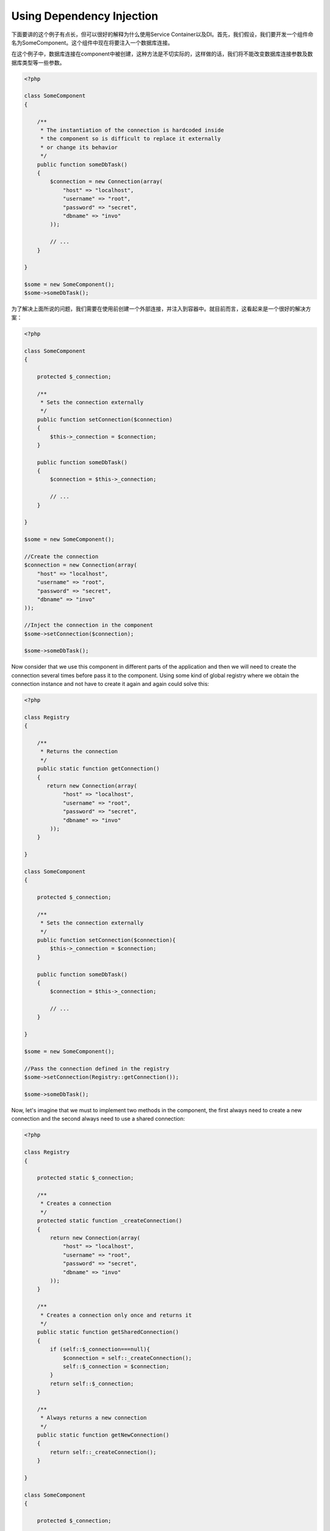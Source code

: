 Using Dependency Injection
==========================
下面要讲的这个例子有点长，但可以很好的解释为什么使用Service Container以及DI。首先，我们假设，我们要开发一个组件命名为SomeComponent。这个组件中现在将要注入一个数据库连接。

在这个例子中，数据库连接在component中被创建，这种方法是不切实际的，这样做的话，我们将不能改变数据库连接参数及数据库类型等一些参数。

.. code-block:: php

    <?php

    class SomeComponent
    {

        /**
         * The instantiation of the connection is hardcoded inside
         * the component so is difficult to replace it externally
         * or change its behavior
         */
        public function someDbTask()
        {
            $connection = new Connection(array(
                "host" => "localhost",
                "username" => "root",
                "password" => "secret",
                "dbname" => "invo"
            ));

            // ...
        }

    }

    $some = new SomeComponent();
    $some->someDbTask();

为了解决上面所说的问题，我们需要在使用前创建一个外部连接，并注入到容器中。就目前而言，这看起来是一个很好的解决方案：

.. code-block:: php

    <?php

    class SomeComponent
    {

        protected $_connection;

        /**
         * Sets the connection externally
         */
        public function setConnection($connection)
        {
            $this->_connection = $connection;
        }

        public function someDbTask()
        {
            $connection = $this->_connection;

            // ...
        }

    }

    $some = new SomeComponent();

    //Create the connection
    $connection = new Connection(array(
        "host" => "localhost",
        "username" => "root",
        "password" => "secret",
        "dbname" => "invo"
    ));

    //Inject the connection in the component
    $some->setConnection($connection);

    $some->someDbTask();

Now consider that we use this component in different parts of the application and then we will need to create the connection several times before
pass it to the component. Using some kind of global registry where we obtain the connection instance and not have to create it again and
again could solve this:

.. code-block:: php

    <?php

    class Registry
    {

        /**
         * Returns the connection
         */
        public static function getConnection()
        {
           return new Connection(array(
                "host" => "localhost",
                "username" => "root",
                "password" => "secret",
                "dbname" => "invo"
            ));
        }

    }

    class SomeComponent
    {

        protected $_connection;

        /**
         * Sets the connection externally
         */
        public function setConnection($connection){
            $this->_connection = $connection;
        }

        public function someDbTask()
        {
            $connection = $this->_connection;

            // ...
        }

    }

    $some = new SomeComponent();

    //Pass the connection defined in the registry
    $some->setConnection(Registry::getConnection());

    $some->someDbTask();

Now, let's imagine that we must to implement two methods in the component, the first always need to create a new connection and the second always need to use a shared connection:

.. code-block:: php

    <?php

    class Registry
    {

        protected static $_connection;

        /**
         * Creates a connection
         */
        protected static function _createConnection()
        {
            return new Connection(array(
                "host" => "localhost",
                "username" => "root",
                "password" => "secret",
                "dbname" => "invo"
            ));
        }

        /**
         * Creates a connection only once and returns it
         */
        public static function getSharedConnection()
        {
            if (self::$_connection===null){
                $connection = self::_createConnection();
                self::$_connection = $connection;
            }
            return self::$_connection;
        }

        /**
         * Always returns a new connection
         */
        public static function getNewConnection()
        {
            return self::_createConnection();
        }

    }

    class SomeComponent
    {

        protected $_connection;

        /**
         * Sets the connection externally
         */
        public function setConnection($connection){
            $this->_connection = $connection;
        }

        /**
         * This method always needs the shared connection
         */
        public function someDbTask()
        {
            $connection = $this->_connection;

            // ...
        }

        /**
         * This method always needs a new connection
         */
        public function someOtherDbTask($connection)
        {

        }

    }

    $some = new SomeComponent();

    //This injects the shared connection
    $some->setConnection(Registry::getSharedConnection());

    $some->someDbTask();

    //Here, we always pass a new connection as parameter
    $some->someOtherDbTask(Registry::getConnection());

So far we have seen how dependency injection solved our problems. Passing dependencies as arguments instead of creating them internally in the code makes our application more maintainable and decoupled. However to long term, this form of dependency injection have some disadvantages.

For instance, if the component has many dependencies, we will need to create multiple setter arguments to pass the dependencies or create a constructor that pass them with many arguments, additionally create dependencies before use the component, every time, makes our code not maintainable as we would like:

.. code-block:: php

    <?php

    //Create the dependencies or retrieve them from the registry
    $connection = new Connection();
    $session = new Session();
    $fileSystem = new FileSystem();
    $filter = new Filter();
    $selector = new Selector();

    //Pass them as constructor parameters
    $some = new SomeComponent($connection, $session, $fileSystem, $filter, $selector);

    // ... or using setters

    $some->setConnection($connection);
    $some->setSession($session);
    $some->setFileSystem($fileSystem);
    $some->setFilter($filter);
    $some->setSelector($selector);

Think we had to create this object in many parts of our application. If you ever do not require any of the dependencies, we need to go everywhere to remove the parameter in the constructor or the setter where we injected the code. To solve this we return again to a global registry to create the component. However, it adds a new layer of abstraction before creating the object:

.. code-block:: php

    <?php

    class SomeComponent
    {

        // ...

        /**
         * Define a factory method to create SomeComponent instances injecting its dependencies
         */
        public static function factory()
        {

            $connection = new Connection();
            $session = new Session();
            $fileSystem = new FileSystem();
            $filter = new Filter();
            $selector = new Selector();

            return new self($connection, $session, $fileSystem, $filter, $selector);
        }

    }

One moment, we returned back to the beginning, we are building again the dependencies inside the component! We can move on and find out a way to solve this problem every time. But it seems that time and again we fall back into bad practices.

A practical and elegant way to solve these problems is to use a container for dependencies. The containers act as the global registry that we saw earlier. Using the container for dependencies as a bridge to obtain the dependencies allows us to reduce the complexity of our component:

.. code-block:: php

    <?php

    class SomeComponent
    {

        protected $_di;

        public function __construct($di)
        {
            $this->_di = $di;
        }

        public function someDbTask()
        {

            // Get the connection service
            // Always returns a new connection
            $connection = $this->_di->get('db');

        }

        public function someOtherDbTask()
        {

            // Get a shared connection service,
            // this will return the same connection everytime
            $connection = $this->_di->getShared('db');

            //This method also requires a input filtering service
            $filter = $this->_db->get('filter');

        }

    }

    $di = new Phalcon\DI();

    //Register a "db" service in the container
    $di->set('db', function(){
        return new Connection(array(
            "host" => "localhost",
            "username" => "root",
            "password" => "secret",
            "dbname" => "invo"
        ));
    });

    //Register a "filter" service in the container
    $di->set('filter', function(){
        return new Filter();
    });

    //Register a "session" service in the container
    $di->set('session', function(){
        return new Session();
    });

    //Pass the service container as unique parameter
    $some = new SomeComponent($di);

    $some->someTask();

The component now simply access the service it require when it needs it, if it does not requires a service, that is not even initialized saving resources.
The component is now highly decoupled. For example, we can replace the manner in which connections are created, their behavior or any other aspect of them
and that would not affect the component.

Our approach
------------

Phalcon\\DI is a component that implements Dependency Injection of services and it's itself a container for them.

Since Phalcon is highly decoupled, Phalcon\\DI is essential to integrate the different components of the framework. The developer can also use this component
to inject dependencies and manage global instances of the different classes used in the application.

Basically, this component implements the `Inversion of Control`_ pattern. Applying this, the objects do not receive their dependencies using setters or
constructors, but requesting a service dependency injector. This reduces the overall complexity, since there is only one way to get the required dependencies within a component.

Additionally, this pattern increases testability in the code, thus making it less prone to errors.

Registering services in the Container
-------------------------------------
The framework itself or the developer can register services. When a component A requires component B (or an instance of its class) to operate, it
can request component B from the container, rather than creating a new instance component B.

This way of working gives us many advantages:

* We can replace a component by one created by ourselves or a third party one easily.
* We have full control of the object initialization, allowing us to set this objects, as you need before delivery them to components.
* We can get global instances of components in a structured and unified way

Services can be registered in several ways:

.. code-block:: php

    <?php

    //Create the Dependency Injector Container
    $di = new Phalcon\DI();

    //By its class name
    $di->set("request", 'Phalcon\Http\Request');

    //Using an anonymous function, the instance will lazy loaded
    $di->set("request", function(){
        return new Phalcon\Http\Request();
    });

    //Registering directly an instance
    $di->set("request", new Phalcon\Http\Request());

    //Using an array definition
    $di->set("request", array(
        "className" => 'Phalcon\Http\Request'
    ));

In the above example, when the framework needs to access the request data, it will ask for the service identified as ‘request’ in the container.
The container in turn will return an instance of the required service. A developer might eventually replace a component when he/she needs.

Each of the methods (demonstrated in the above example) used to set/register a service has advantages and disadvantages. It is up to the
developer and the particular requirements that will designate which one is used.

Setting a service by a string is simple but lacks flexibility. Setting services using an array offers a lot more flexibility but makes the
code more complicated. The lambda function is a good balance between the two but could lead to more maintenance than one would expect.

Phalcon\\DI offers lazy loading for every service it stores. Unless the developer chooses to instantiate an object directly and store it
in the container, any object stored in it (via array, string etc.) will be lazy loaded i.e. instantiated only when requested.

.. code-block:: php

    <?php

    //Register a service "db" with a class name and its parameters
    $di->set("db", array(
        "className" => "Phalcon\Db\Adapter\Pdo\Mysql",
        "parameters" => array(
              "parameter" => array(
                   "host" => "localhost",
                   "username" => "root",
                   "password" => "secret",
                   "dbname" => "blog"
              )
        )
    ));

    //Using an anonymous function
    $di->set("db", function(){
        return new Phalcon\Db\Adapter\Pdo\Mysql(array(
             "host" => "localhost",
             "username" => "root",
             "password" => "secret",
             "dbname" => "blog"
        ));
    });

Both service registrations above produce the same result. The array definition however, allows for alteration of the service parameters if needed:

.. code-block:: php

    <?php

    $di->setParameter("db", 0, array(
        "host" => "localhost",
        "username" => "root",
        "password" => "secret"
    ));

Obtaining a service from the container is a matter of simply calling the “get” method. A new instance of the service will be returned:

.. code-block:: php

    <?php $request = $di->get("request");

Or by calling through the magic method:

.. code-block:: php

    <?php

    $request = $di->getRequest();

Phalcon\\DI also allows for services to be reusable. To get a service previously instantiated the getShared() method can be used.
Specifically for the Phalcon\\Http\\Request example shown above:

.. code-block:: php

    <?php

    $request = $di->getShared("request");

Arguments can be passed to the constructor by adding an array parameter to the method "get":

.. code-block:: php

    <?php

    $component = $di->get("MyComponent", array("some-parameter", "other"))

Factory Default DI
------------------
Although the decoupled character of Phalcon offers us great freedom and flexibility, maybe we just simply want to use it as a full-stack
framework. To achieve this, the framework provides a variant of Phalcon\\DI called Phalcon\\DI\\FactoryDefault. This class automatically
registers the appropriate services bundled with the framework to act as full-stack.

.. code-block:: php

    <?php $di = new Phalcon\DI\FactoryDefault();

Service Name Conventions
------------------------
Although you can register services with the names you want. Phalcon has a seriers of service naming conventions that allow it to get the
right services when you need it requires them.

+---------------------+---------------------------------------------+----------------------------------------------------------------------------------------------------+
| Service Name        | Description                                 | Default                                                                                            |
+=====================+=============================================+====================================================================================================+
| dispatcher          | Controllers Dispatching Service             | :doc:`Phalcon\\Mvc\\Dispatcher <../api/Phalcon_Mvc_Dispatcher>`                                    |
+---------------------+---------------------------------------------+----------------------------------------------------------------------------------------------------+
| router              | Routing Service                             | :doc:`Phalcon\\Mvc\\Router <../api/Phalcon_Mvc_Router>`                                            |
+---------------------+---------------------------------------------+----------------------------------------------------------------------------------------------------+
| url                 | URL Generator Service                       | :doc:`Phalcon\\Mvc\\Url <../api/Phalcon_Mvc_Url>`                                                  |
+---------------------+---------------------------------------------+----------------------------------------------------------------------------------------------------+
| request             | HTTP Request Environment Service            | :doc:`Phalcon\\Http\\Request <../api/Phalcon_Http_Request>`                                        |
+---------------------+---------------------------------------------+----------------------------------------------------------------------------------------------------+
| response            | HTTP Response Environment Service           | :doc:`Phalcon\\Http\\Response <../api/Phalcon_Http_Response>`                                      |
+---------------------+---------------------------------------------+----------------------------------------------------------------------------------------------------+
| filter              | Input Filtering Service                     | :doc:`Phalcon\\Filter <../api/Phalcon_Filter>`                                                     |
+---------------------+---------------------------------------------+----------------------------------------------------------------------------------------------------+
| flash               | Flash Messaging Service                     | :doc:`Phalcon\\Flash\\Direct <../api/Phalcon_Flash_Direct>`                                        |
+---------------------+---------------------------------------------+----------------------------------------------------------------------------------------------------+
| session             | Session Service                             | :doc:`Phalcon\\Session\\Adapter\\Files <../api/Phalcon_Session_Adapter_Files>`                     |
+---------------------+---------------------------------------------+----------------------------------------------------------------------------------------------------+
| eventsManager       | Events Management Service                   | :doc:`Phalcon\\Events\\Manager <../api/Phalcon_Events_Manager>`                                    |
+---------------------+---------------------------------------------+----------------------------------------------------------------------------------------------------+
| db                  | Low-Level Database Connection Service       | :doc:`Phalcon\\Db <../api/Phalcon_Db>`                                                             |
+---------------------+---------------------------------------------+----------------------------------------------------------------------------------------------------+
| modelsManager       | Models Management Service                   | :doc:`Phalcon\\Mvc\\Model\\Manager <../api/Phalcon_Mvc_Model_Manager>`                             |
+---------------------+---------------------------------------------+----------------------------------------------------------------------------------------------------+
| modelsMetadata      | Models Meta-Data Service                    | :doc:`Phalcon\\Mvc\\Model\\MetaData\\Memory <../api/Phalcon_Mvc_Model_MetaData_Memory>`            |
+---------------------+---------------------------------------------+----------------------------------------------------------------------------------------------------+
| transactionManager  | Models Transaction Manager Service          | :doc:`Phalcon\\Mvc\\Model\\Transaction\\Manager <../api/Phalcon_Mvc_Model_Transaction_Manager>`    |
+---------------------+---------------------------------------------+----------------------------------------------------------------------------------------------------+

Instantiating classes via the Services Container
------------------------------------------------
When you request a service to the services container, if it can't find out a service with the same name it'll try to load a class with
the same name. With this behavior we can replace any class by another simply by registering a service with its name:

.. code-block:: php

    <?php

    //Register a controller as a service
    $di->set('IndexController', function() {
        $component = new Component();
        return $component;
    });

    //Register a controller as a service
    $di->set('MyOtherComponent', function() {
        //Actually returns another component
        $component = new AnotherComponent();
        return $component;
    });

    //Create a instance via the services container
    $myComponent = $di->get('MyOtherComponent');

You can take advantage of this, always instantiating your classes via the services container (even if they aren't registered as services). The DI will
fallback to a valid autoloader to finally load the class.

Accessing the DI in a static way
--------------------------------
If needed you can access the latest DI created in an static function in the following way:

.. code-block:: php

    <?php

    class SomeComponent
    {

        public static function someMethod()
        {
            $session = Phalcon\DI::getDefault()->getShared('session');
        }

    }

.. _`Inversion of Control`: http://en.wikipedia.org/wiki/Inversion_of_control
